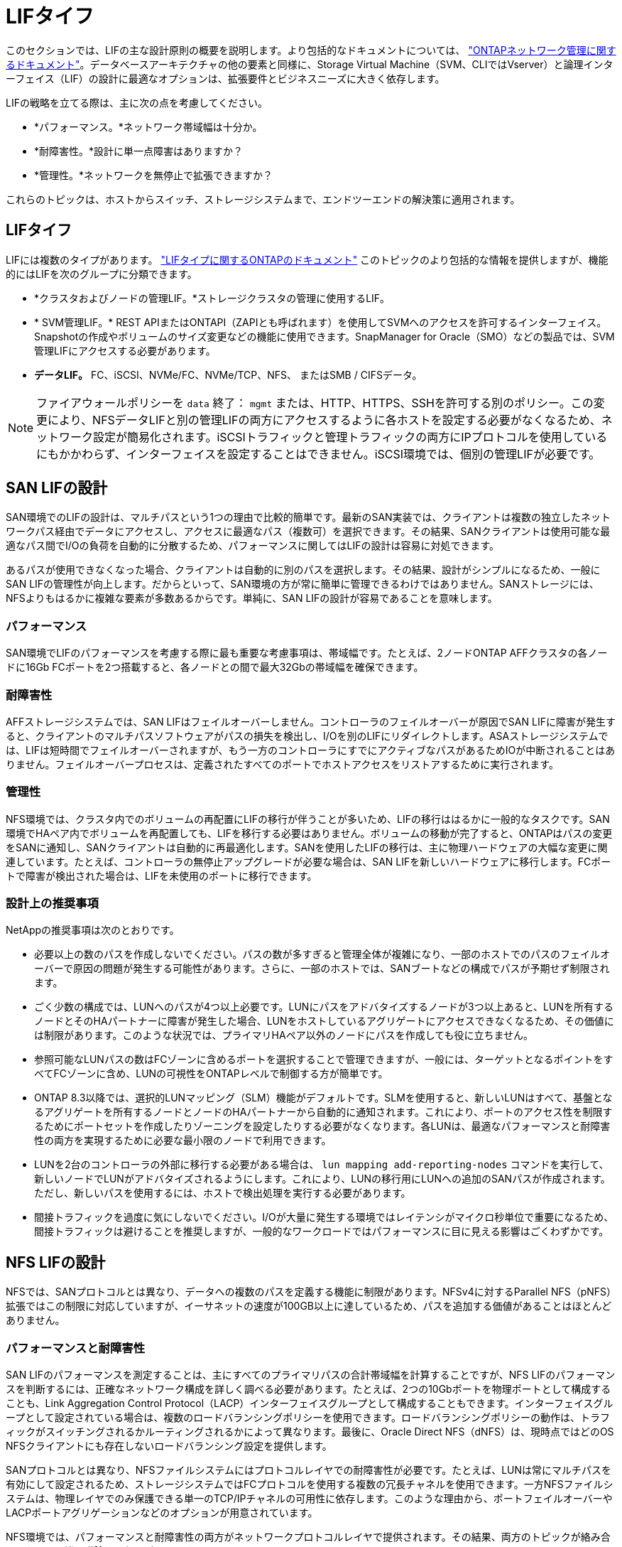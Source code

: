 = LIFタイフ
:allow-uri-read: 


このセクションでは、LIFの主な設計原則の概要を説明します。より包括的なドキュメントについては、 link:https://docs.netapp.com/us-en/ontap/network-management/index.html["ONTAPネットワーク管理に関するドキュメント"]。データベースアーキテクチャの他の要素と同様に、Storage Virtual Machine（SVM、CLIではVserver）と論理インターフェイス（LIF）の設計に最適なオプションは、拡張要件とビジネスニーズに大きく依存します。

LIFの戦略を立てる際は、主に次の点を考慮してください。

* *パフォーマンス。*ネットワーク帯域幅は十分か。
* *耐障害性。*設計に単一点障害はありますか？
* *管理性。*ネットワークを無停止で拡張できますか？


これらのトピックは、ホストからスイッチ、ストレージシステムまで、エンドツーエンドの解決策に適用されます。



== LIFタイフ

LIFには複数のタイプがあります。 link:https://docs.netapp.com/us-en/ontap/networking/lif_compatibility_with_port_types.html["LIFタイプに関するONTAPのドキュメント"] このトピックのより包括的な情報を提供しますが、機能的にはLIFを次のグループに分類できます。

* *クラスタおよびノードの管理LIF。*ストレージクラスタの管理に使用するLIF。
* * SVM管理LIF。* REST APIまたはONTAPI（ZAPIとも呼ばれます）を使用してSVMへのアクセスを許可するインターフェイス。Snapshotの作成やボリュームのサイズ変更などの機能に使用できます。SnapManager for Oracle（SMO）などの製品では、SVM管理LIFにアクセスする必要があります。
* *データLIF。* FC、iSCSI、NVMe/FC、NVMe/TCP、NFS、 またはSMB / CIFSデータ。



NOTE: ファイアウォールポリシーを `data` 終了： `mgmt` または、HTTP、HTTPS、SSHを許可する別のポリシー。この変更により、NFSデータLIFと別の管理LIFの両方にアクセスするように各ホストを設定する必要がなくなるため、ネットワーク設定が簡易化されます。iSCSIトラフィックと管理トラフィックの両方にIPプロトコルを使用しているにもかかわらず、インターフェイスを設定することはできません。iSCSI環境では、個別の管理LIFが必要です。



== SAN LIFの設計

SAN環境でのLIFの設計は、マルチパスという1つの理由で比較的簡単です。最新のSAN実装では、クライアントは複数の独立したネットワークパス経由でデータにアクセスし、アクセスに最適なパス（複数可）を選択できます。その結果、SANクライアントは使用可能な最適なパス間でI/Oの負荷を自動的に分散するため、パフォーマンスに関してはLIFの設計は容易に対処できます。

あるパスが使用できなくなった場合、クライアントは自動的に別のパスを選択します。その結果、設計がシンプルになるため、一般にSAN LIFの管理性が向上します。だからといって、SAN環境の方が常に簡単に管理できるわけではありません。SANストレージには、NFSよりもはるかに複雑な要素が多数あるからです。単純に、SAN LIFの設計が容易であることを意味します。



=== パフォーマンス

SAN環境でLIFのパフォーマンスを考慮する際に最も重要な考慮事項は、帯域幅です。たとえば、2ノードONTAP AFFクラスタの各ノードに16Gb FCポートを2つ搭載すると、各ノードとの間で最大32Gbの帯域幅を確保できます。



=== 耐障害性

AFFストレージシステムでは、SAN LIFはフェイルオーバーしません。コントローラのフェイルオーバーが原因でSAN LIFに障害が発生すると、クライアントのマルチパスソフトウェアがパスの損失を検出し、I/Oを別のLIFにリダイレクトします。ASAストレージシステムでは、LIFは短時間でフェイルオーバーされますが、もう一方のコントローラにすでにアクティブなパスがあるためIOが中断されることはありません。フェイルオーバープロセスは、定義されたすべてのポートでホストアクセスをリストアするために実行されます。



=== 管理性

NFS環境では、クラスタ内でのボリュームの再配置にLIFの移行が伴うことが多いため、LIFの移行ははるかに一般的なタスクです。SAN環境でHAペア内でボリュームを再配置しても、LIFを移行する必要はありません。ボリュームの移動が完了すると、ONTAPはパスの変更をSANに通知し、SANクライアントは自動的に再最適化します。SANを使用したLIFの移行は、主に物理ハードウェアの大幅な変更に関連しています。たとえば、コントローラの無停止アップグレードが必要な場合は、SAN LIFを新しいハードウェアに移行します。FCポートで障害が検出された場合は、LIFを未使用のポートに移行できます。



=== 設計上の推奨事項

NetAppの推奨事項は次のとおりです。

* 必要以上の数のパスを作成しないでください。パスの数が多すぎると管理全体が複雑になり、一部のホストでのパスのフェイルオーバーで原因の問題が発生する可能性があります。さらに、一部のホストでは、SANブートなどの構成でパスが予期せず制限されます。
* ごく少数の構成では、LUNへのパスが4つ以上必要です。LUNにパスをアドバタイズするノードが3つ以上あると、LUNを所有するノードとそのHAパートナーに障害が発生した場合、LUNをホストしているアグリゲートにアクセスできなくなるため、その価値には制限があります。このような状況では、プライマリHAペア以外のノードにパスを作成しても役に立ちません。
* 参照可能なLUNパスの数はFCゾーンに含めるポートを選択することで管理できますが、一般には、ターゲットとなるポイントをすべてFCゾーンに含め、LUNの可視性をONTAPレベルで制御する方が簡単です。
* ONTAP 8.3以降では、選択的LUNマッピング（SLM）機能がデフォルトです。SLMを使用すると、新しいLUNはすべて、基盤となるアグリゲートを所有するノードとノードのHAパートナーから自動的に通知されます。これにより、ポートのアクセス性を制限するためにポートセットを作成したりゾーニングを設定したりする必要がなくなります。各LUNは、最適なパフォーマンスと耐障害性の両方を実現するために必要な最小限のノードで利用できます。
* LUNを2台のコントローラの外部に移行する必要がある場合は、 `lun mapping add-reporting-nodes` コマンドを実行して、新しいノードでLUNがアドバタイズされるようにします。これにより、LUNの移行用にLUNへの追加のSANパスが作成されます。ただし、新しいパスを使用するには、ホストで検出処理を実行する必要があります。
* 間接トラフィックを過度に気にしないでください。I/Oが大量に発生する環境ではレイテンシがマイクロ秒単位で重要になるため、間接トラフィックは避けることを推奨しますが、一般的なワークロードではパフォーマンスに目に見える影響はごくわずかです。




== NFS LIFの設計

NFSでは、SANプロトコルとは異なり、データへの複数のパスを定義する機能に制限があります。NFSv4に対するParallel NFS（pNFS）拡張ではこの制限に対応していますが、イーサネットの速度が100GB以上に達しているため、パスを追加する価値があることはほとんどありません。



=== パフォーマンスと耐障害性

SAN LIFのパフォーマンスを測定することは、主にすべてのプライマリパスの合計帯域幅を計算することですが、NFS LIFのパフォーマンスを判断するには、正確なネットワーク構成を詳しく調べる必要があります。たとえば、2つの10Gbポートを物理ポートとして構成することも、Link Aggregation Control Protocol（LACP）インターフェイスグループとして構成することもできます。インターフェイスグループとして設定されている場合は、複数のロードバランシングポリシーを使用できます。ロードバランシングポリシーの動作は、トラフィックがスイッチングされるかルーティングされるかによって異なります。最後に、Oracle Direct NFS（dNFS）は、現時点ではどのOS NFSクライアントにも存在しないロードバランシング設定を提供します。

SANプロトコルとは異なり、NFSファイルシステムにはプロトコルレイヤでの耐障害性が必要です。たとえば、LUNは常にマルチパスを有効にして設定されるため、ストレージシステムではFCプロトコルを使用する複数の冗長チャネルを使用できます。一方NFSファイルシステムは、物理レイヤでのみ保護できる単一のTCP/IPチャネルの可用性に依存します。このような理由から、ポートフェイルオーバーやLACPポートアグリゲーションなどのオプションが用意されています。

NFS環境では、パフォーマンスと耐障害性の両方がネットワークプロトコルレイヤで提供されます。その結果、両方のトピックが絡み合っており、一緒に議論する必要があります。



==== ポートグループへのLIFのバインド

LIFをポートグループにバインドするには、LIFのIPアドレスを物理ポートのグループに関連付けます。物理ポートを1つに集約する主な方法はLACPです。LACPのフォールトトレランス機能は非常に簡単です。LACPグループ内の各ポートは監視され、障害が発生した場合はポートグループから削除されます。ただし、パフォーマンスに関してLACPがどのように機能するかについては、多くの誤解があります。

* LACPでは、エンドポイントと一致するようにスイッチで設定する必要はありません。たとえば、ONTAPにIPベースのロードバランシングを設定し、スイッチにMACベースのロードバランシングを使用することができます。
* LACP接続を使用する各エンドポイントは、パケット送信ポートを個別に選択できますが、受信に使用するポートは選択できません。これは、ONTAPから特定の宛先へのトラフィックが特定のポートに結び付けられ、リターントラフィックが別のインターフェイスに到達する可能性があることを意味します。ただし、これは原因の問題ではありません。
* LACPでは、常にトラフィックが均等に分散されるわけではありません。多数のNFSクライアントを含む大規模な環境では、通常はLACPアグリゲーションのすべてのポートが均等に使用されます。ただし、環境内の1つのNFSファイルシステムの帯域幅は、アグリゲーション全体ではなく、1つのポートの帯域幅に制限されます。
* ONTAPではロビンベースのLACPポリシーを使用できますが、スイッチからホストへの接続には対応していません。たとえば、ホストで4ポートのLACPトランクを、ONTAPで4ポートのLACPトランクを使用する構成でも、ファイルシステムの読み取りには1つのポートしか使用できません。ONTAPは4つのポートすべてを介してデータを送信できますが、4つのポートすべてを介してスイッチからホストに送信するスイッチテクノロジは現在使用できません。使用されるのは1つだけです。


多数のデータベースホストで構成される大規模な環境で最も一般的なアプローチは、IPロードバランシングを使用して、適切な数の10Gb（またはそれよりも高速）インターフェイスでLACPアグリゲートを構築する方法です。このアプローチにより、ONTAPはクライアントが十分に存在する限り、すべてのポートを均等に使用できます。LACPトランキングでは負荷が動的に再分散されないため、構成内のクライアント数が少なくなるとロードバランシングが機能しません。

接続が確立されると、特定の方向のトラフィックは1つのポートにのみ配置されます。たとえば、あるデータベースがNFSファイルシステムに対してテーブルのフルスキャンを実行し、接続に4ポートのLACPトランクを使用している場合、データの読み取りには1枚のネットワークインターフェイスカード（NIC）のみが使用されます。このような環境にデータベースサーバが3台しかない場合は、3台すべてが同じポートから読み取りを行い、他の3つのポートはアイドル状態になる可能性があります。



==== 物理ポートへのLIFのバインド

物理ポートにLIFをバインドすると、ネットワーク構成をきめ細かく制御できるようになります。これは、ONTAPシステム上の特定のIPアドレスは、一度に1つのネットワークポートにのみ関連付けられるためです。フェイルオーバーグループとフェイルオーバーポリシーを設定することで耐障害性が実現します。



==== フェイルオーバーポリシーとフェイルオーバーグループ

ネットワーク停止時のLIFの動作は、フェイルオーバーポリシーとフェイルオーバーグループによって制御されます。設定オプションは、ONTAPのバージョンによって変更されました。を参照してください link:https://docs.netapp.com/us-en/ontap/networking/configure_failover_groups_and_policies_for_lifs_overview.html["フェイルオーバーグループとポリシーに関するONTAPのネットワーク管理に関するドキュメント"] を参照して、導入するONTAPのバージョンの詳細を確認してください。

ONTAP 8.3以降では、ブロードキャストドメインに基づいてLIFのフェイルオーバーを管理できます。そのため、特定のサブネットにアクセスできるすべてのポートを管理者が定義し、ONTAPが適切なフェイルオーバーLIFを選択できるようにすることができます。このアプローチは一部のお客様にも使用できますが、予測性がないため、高速ストレージネットワーク環境では制限があります。たとえば、ファイルシステムへの日常的なアクセスに使用する1Gbポートと、データファイルI/Oに使用する10Gbポートの両方を環境に含めることができます。両方のタイプのポートが同じブロードキャストドメインにあると、LIFのフェイルオーバーによって、データファイルI/Oが10Gbポートから1Gbポートに移動される可能性があります。

要約すると、次の方法を検討してください。

. ユーザ定義のフェイルオーバーグループを設定します。
. フェイルオーバーグループにストレージフェイルオーバー（SFO）パートナーコントローラのポートを含め、ストレージフェイルオーバー時にLIFがアグリゲートに従って移動するようにします。これにより、間接トラフィックの作成が回避されます。
. パフォーマンス特性が元のLIFと一致するフェイルオーバーポートを使用します。たとえば、1つの物理10Gbポート上のLIFには、1つの10Gbポートを含むフェイルオーバーグループを含める必要があります。4ポートLACP LIFは、別の4ポートLACP LIFにフェイルオーバーする必要があります。これらのポートは、ブロードキャストドメインに定義されているポートのサブセットになります。
. SFOパートナーのみにフェイルオーバーポリシーを設定します。これにより、フェイルオーバー時にLIFがアグリゲートに従うようになります。




==== 自動リバート

を設定します `auto-revert` 必要に応じてパラメータを指定する。ほとんどのお客様は、このパラメータを `true` LIFをホームポートにリバートします。ただし、場合によっては、想定外のフェイルオーバーを調査してからLIFをホームポートに戻すように、このパラメータを「false」に設定することもできます。



==== LIFとボリュームの比率

よくある誤解の1つは、ボリュームとNFS LIFの間には1：1の関係が必要であるということです。この構成は、ボリュームをクラスタ内の任意の場所に移動する際に必要ですが、インターコネクトトラフィックが増えることはありません。ただし、この構成は必須要件ではありません。クラスタ間トラフィックは考慮する必要がありますが、クラスタ間トラフィックが存在するだけでは問題は発生しません。ONTAP用に作成された公開済みのベンチマークの多くには、主に間接I/Oが含まれています。

たとえば、パフォーマンスが重視されるデータベースの数が比較的少なく、合計で40個のボリュームしか必要としないデータベースプロジェクトの場合、ボリューム対LIFの戦略は1：1で、必要なIPアドレスは40個です。これにより、すべてのボリュームを関連付けられたLIFと一緒にクラスタ内の任意の場所に移動でき、トラフィックは常に直接送信されるため、レイテンシのすべてのソースをマイクロ秒レベルでも最小限に抑えることができます。

反対の例として、大規模なホスト環境では、お客様とLIFが1：1の関係にある場合、より簡単に管理できます。時間が経つにつれて、ボリュームを別のノードに移行しなければならない場合があり、間接トラフィックが原因になることがあります。ただし、インターコネクトスイッチのネットワークポートが飽和状態になっていないかぎり、パフォーマンスへの影響は検出されません。懸念がある場合は、ノードを追加して新しいLIFを設定し、次回のメンテナンス時間にホストを更新して、構成から間接トラフィックを取り除くことができます。
